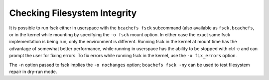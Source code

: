
Checking Filesystem Integrity
-----------------------------

It is possible to run fsck either in userspace with the
``bcachefs fsck`` subcommand (also available as ``fsck.bcachefs``, or in
the kernel while mounting by specifying the ``-o fsck`` mount option. In
either case the exact same fsck implementation is being run, only the
environment is different. Running fsck in the kernel at mount time has
the advantage of somewhat better performance, while running in userspace
has the ability to be stopped with ctrl-c and can prompt the user for
fixing errors. To fix errors while running fsck in the kernel, use the
``-o fix_errors`` option.

The ``-n`` option passed to fsck implies the ``-o nochanges`` option;
``bcachefs fsck -ny`` can be used to test filesystem repair in dry-run
mode.
